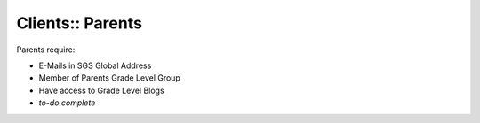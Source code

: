 Clients:: Parents
=================

Parents require:

- E-Mails in SGS Global Address
- Member of Parents Grade Level Group
- Have access to Grade Level Blogs
- *to-do complete*